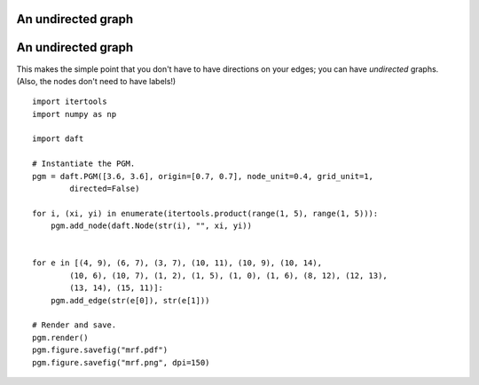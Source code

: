 .. _mrf:


An undirected graph
===================

.. figure:: /_static/examples/mrf.png


An undirected graph
===================

This makes the simple point that you don't have to have directions on
your edges; you can have *undirected* graphs.  (Also, the nodes don't
need to have labels!)



::

    
    import itertools
    import numpy as np
    
    import daft
    
    # Instantiate the PGM.
    pgm = daft.PGM([3.6, 3.6], origin=[0.7, 0.7], node_unit=0.4, grid_unit=1,
            directed=False)
    
    for i, (xi, yi) in enumerate(itertools.product(range(1, 5), range(1, 5))):
        pgm.add_node(daft.Node(str(i), "", xi, yi))
    
    
    for e in [(4, 9), (6, 7), (3, 7), (10, 11), (10, 9), (10, 14),
            (10, 6), (10, 7), (1, 2), (1, 5), (1, 0), (1, 6), (8, 12), (12, 13),
            (13, 14), (15, 11)]:
        pgm.add_edge(str(e[0]), str(e[1]))
    
    # Render and save.
    pgm.render()
    pgm.figure.savefig("mrf.pdf")
    pgm.figure.savefig("mrf.png", dpi=150)
    

